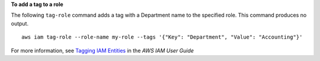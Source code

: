 **To add a tag to a role**

The following ``tag-role`` command adds a tag with a Department name to the specified role. This command produces no output. ::

    aws iam tag-role --role-name my-role --tags '{"Key": "Department", "Value": "Accounting"}'

For more information, see `Tagging IAM Entities`_ in the *AWS IAM User Guide*

.. _`Tagging IAM Entities`: https://docs.aws.amazon.com/IAM/latest/UserGuide/id_tags.html
